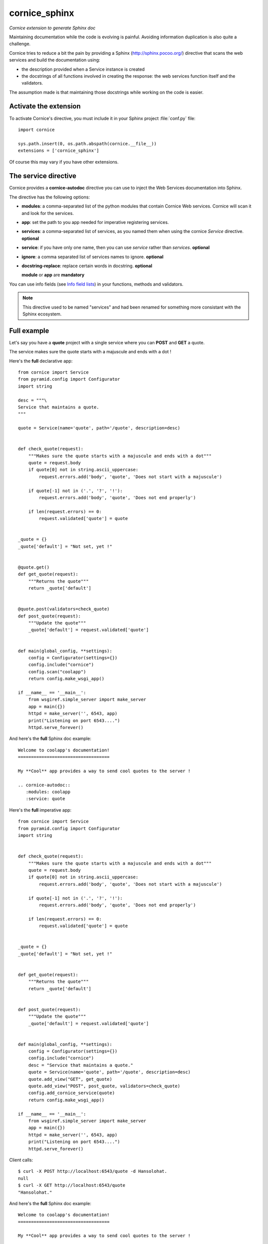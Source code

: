 cornice_sphinx
==============

*Cornice extension to generate Sphinx doc*

Maintaining documentation while the code is evolving is painful.
Avoiding information duplication is also quite a challenge.

Cornice tries to reduce a bit the pain by providing a Sphinx
(http://sphinx.pocoo.org/) directive that scans the web
services and build the documentation using:

- the description provided when a Service instance is created
- the docstrings of all functions involved in creating the response:
  the web services function itself and the validators.

The assumption made is that maintaining those docstrings while
working on the code is easier.


Activate the extension
----------------------

To activate Cornice's directive, you must include it in your
Sphinx project :file:`conf.py` file::

    import cornice

    sys.path.insert(0, os.path.abspath(cornice.__file__))
    extensions = ['cornice_sphinx']

Of course this may vary if you have other extensions.


The service directive
---------------------

Cornice provides a **cornice-autodoc** directive you can use to
inject the Web Services documentation into Sphinx.

The directive has the following options:

- **modules**: a comma-separated list of the python modules that contain
  Cornice Web services. Cornice will scan it and look for the services.
- **app**: set the path to you app needed for imperative registering services.
- **services**: a comma-separated list of services, as you named them when
  using the cornice `Service` directive. **optional**
- **service**: if you have only one name, then you can use `service` rather
  than `services`. **optional**
- **ignore**: a comma separated list of services names to ignore. **optional**
- **docstring-replace**: replace certain words in docstring. **optional**

  **module** or **app** are **mandatory**

You can use info fields (see
`Info field lists <http://sphinx.pocoo.org/domains.html#info-field-lists>`_)
in your functions, methods and validators.

.. note::
    This directive used to be named "services" and had been renamed for
    something more consistant with the Sphinx ecosystem.

Full example
------------

Let's say you have a **quote** project with a single service where you
can **POST** and **GET** a quote.

The service makes sure the quote starts with a majuscule and ends with
a dot !

Here's the **full** declarative app::

    from cornice import Service
    from pyramid.config import Configurator
    import string

    desc = """\
    Service that maintains a quote.
    """

    quote = Service(name='quote', path='/quote', description=desc)


    def check_quote(request):
        """Makes sure the quote starts with a majuscule and ends with a dot"""
        quote = request.body
        if quote[0] not in string.ascii_uppercase:
            request.errors.add('body', 'quote', 'Does not start with a majuscule')

        if quote[-1] not in ('.', '?', '!'):
            request.errors.add('body', 'quote', 'Does not end properly')

        if len(request.errors) == 0:
            request.validated['quote'] = quote


    _quote = {}
    _quote['default'] = "Not set, yet !"


    @quote.get()
    def get_quote(request):
        """Returns the quote"""
        return _quote['default']


    @quote.post(validators=check_quote)
    def post_quote(request):
        """Update the quote"""
        _quote['default'] = request.validated['quote']


    def main(global_config, **settings):
        config = Configurator(settings={})
        config.include("cornice")
        config.scan("coolapp")
        return config.make_wsgi_app()

    if __name__ == '__main__':
        from wsgiref.simple_server import make_server
        app = main({})
        httpd = make_server('', 6543, app)
        print("Listening on port 6543....")
        httpd.serve_forever()


And here's the **full** Sphinx doc example::

    Welcome to coolapp's documentation!
    ===================================

    My **Cool** app provides a way to send cool quotes to the server !

    .. cornice-autodoc::
       :modules: coolapp
       :service: quote

Here's the **full** imperative app::

    from cornice import Service
    from pyramid.config import Configurator
    import string


    def check_quote(request):
        """Makes sure the quote starts with a majuscule and ends with a dot"""
        quote = request.body
        if quote[0] not in string.ascii_uppercase:
            request.errors.add('body', 'quote', 'Does not start with a majuscule')

        if quote[-1] not in ('.', '?', '!'):
            request.errors.add('body', 'quote', 'Does not end properly')

        if len(request.errors) == 0:
            request.validated['quote'] = quote


    _quote = {}
    _quote['default'] = "Not set, yet !"


    def get_quote(request):
        """Returns the quote"""
        return _quote['default']


    def post_quote(request):
        """Update the quote"""
        _quote['default'] = request.validated['quote']


    def main(global_config, **settings):
        config = Configurator(settings={})
        config.include("cornice")
        desc = "Service that maintains a quote."
        quote = Service(name='quote', path='/quote', description=desc)
        quote.add_view("GET", get_quote)
        quote.add_view("POST", post_quote, validators=check_quote)
        config.add_cornice_service(quote)
        return config.make_wsgi_app()

    if __name__ == '__main__':
        from wsgiref.simple_server import make_server
        app = main({})
        httpd = make_server('', 6543, app)
        print("Listening on port 6543....")
        httpd.serve_forever()

Client calls::

    $ curl -X POST http://localhost:6543/quote -d Hansolohat.
    null
    $ curl -X GET http://localhost:6543/quote
    "Hansolohat."

And here's the **full** Sphinx doc example::

    Welcome to coolapp's documentation!
    ===================================

    My **Cool** app provides a way to send cool quotes to the server !

    .. cornice-autodoc::
       :app: coolapp
       :service: quote


The resulting doc is:

.. image:: cornice.png
